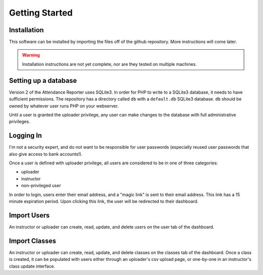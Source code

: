 Getting Started
===============

Installation
------------

This software can be installed by importing the files off of the github repository. More instructions will come later.

.. warning:: 
   Installation instructions are not yet complete, nor are they tested on multiple machines.

Setting up a database
---------------------

Version 2 of the Attendance Reporter uses SQLite3. In order for PHP to write to a SQLite3 database, it needs to have sufficient permissions. The repository has a directory called ``db`` with a ``default.db`` SQLite3 database. ``db`` should be owned by whatever user runs PHP on your webserver.

Until a user is granted the uploader privilege, any user can make changes to the database with full administrative privileges.

Logging In
----------

I'm not a security expert, and do not want to be responsible for user passwords (especially reused user passwords that also give access to bank accounts!).

Once a user is defined with uploader privilege, all users are considered to be in one of three categories:

- uploader
- instructor
- non-privileged user

In order to login, users enter their email address, and a "magic link" is sent to their email address. This link has a 15 minute expiration period. Upon clicking this link, the user will be redirected to their dashboard.

Import Users
------------

An instructor or uploader can create, read, update, and delete users on the user tab of the dashboard.

Import Classes
--------------

An instructor or uploader can create, read, update, and delete classes on the classes tab of the dashboard. Once a class is created, it can be populated with users either through an uploader's csv upload page, or one-by-one in an instructor's class update interface.